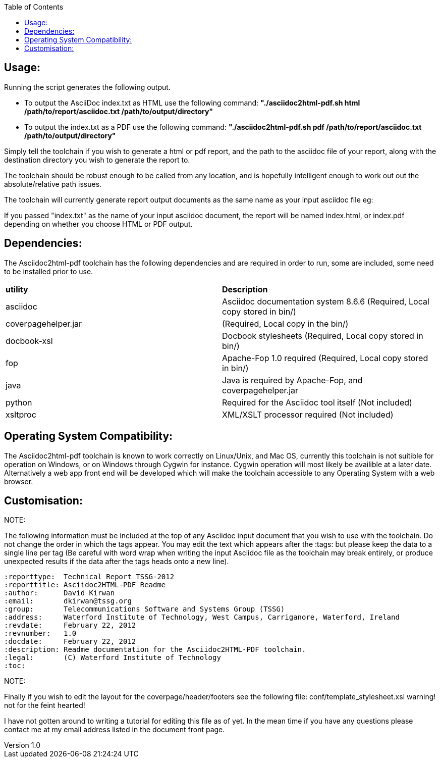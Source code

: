:reporttype:  Technical Report TSSG-2012
:reporttitle: Asciidoc2HTML-PDF Readme
:author:      David Kirwan
:email:       dkirwan@tssg.org
:group:	      Telecommunications Software and Systems Group (TSSG)
:address:     Waterford Institute of Technology, West Campus, Carriganore, Waterford, Ireland
:revdate:     March 03, 2012
:revnumber:   1.0
:docdate:     March 03, 2012
:description: Readme documentation for the Asciidoc2HTML-PDF toolchain.
:legal:	      (C) Waterford Institute of Technology
:toc:

Usage:
------
Running the script generates the following output.

* To output the AsciiDoc index.txt as HTML use the following command:
	*"./asciidoc2html-pdf.sh html /path/to/report/asciidoc.txt /path/to/output/directory"*

* To output the index.txt as a PDF use the following command:
	*"./asciidoc2html-pdf.sh pdf /path/to/report/asciidoc.txt /path/to/output/directory"*

Simply tell the toolchain if you wish to generate a html or pdf report, and the path to the asciidoc
 file of your report, along with the destination directory you wish to generate the report to.

The toolchain should be robust enough to be called from any location, and is hopefully intelligent enough to work out 
out the absolute/relative path issues.

The toolchain will currently generate report output documents as the same name as your input asciidoc file eg:

If you passed "index.txt" as the name of your input asciidoc document, the report will be named index.html, or index.pdf
depending on whether you choose HTML or PDF output.

<<<
Dependencies:
-------------
The Asciidoc2html-pdf toolchain has the following dependencies and are required in order to run, some are included, some
need to be installed prior to use.


|=============================
| *utility* | *Description*
| asciidoc | Asciidoc documentation system 8.6.6 (Required, Local copy stored in bin/)
| coverpagehelper.jar | (Required, Local copy in the bin/)
| docbook-xsl | Docbook stylesheets (Required, Local copy stored in bin/)
| fop | Apache-Fop 1.0 required (Required, Local copy stored in bin/)
| java | Java is required by Apache-Fop, and coverpagehelper.jar
| python | Required for the Asciidoc tool itself (Not included)
| xsltproc | XML/XSLT processor required (Not included)
|=============================

Operating System Compatibility:
-------------------------------
The Asciidoc2html-pdf toolchain is known to work correctly on Linux/Unix, and Mac OS, currently this toolchain is
not suitible for operation on Windows, or on Windows through Cygwin for instance.  Cygwin operation will most likely
be availible at a later date.  Alternatively a web app front end will be developed which will make the toolchain accessible
to any Operating System with a web browser.

<<<
Customisation:
--------------

.NOTE:
The following information must be included at the top of any Asciidoc input document that you wish to use with the toolchain.
Do not change the order in which the tags appear.  You may edit the text which appears after the :tags: but please keep the 
data to a single line per tag (Be careful with word wrap when writing the input Asciidoc file as the toolchain may break entirely, 
or produce unexpected results if the data after the tags heads onto a new line).

------------------------------------------------------
:reporttype:  Technical Report TSSG-2012
:reporttitle: Asciidoc2HTML-PDF Readme
:author:      David Kirwan
:email:       dkirwan@tssg.org
:group:	      Telecommunications Software and Systems Group (TSSG)
:address:     Waterford Institute of Technology, West Campus, Carriganore, Waterford, Ireland
:revdate:     February 22, 2012
:revnumber:   1.0
:docdate:     February 22, 2012
:description: Readme documentation for the Asciidoc2HTML-PDF toolchain.
:legal:	      (C) Waterford Institute of Technology
:toc:
------------------------------------------------------

<<<
.NOTE:
Finally if you wish to edit the layout for the coverpage/header/footers see the following file:
conf/template_stylesheet.xsl warning! not for the feint hearted! 

I have not gotten around to writing a tutorial for editing this file as of yet.  In the mean time
if you have any questions please contact me at my email address listed in the document front page.


